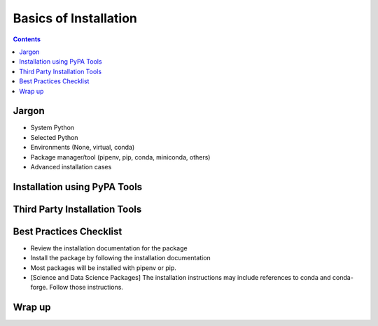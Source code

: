======================
Basics of Installation
======================

.. Editors, see notes at the bottom of the document for maintenance info.

.. contents:: Contents
   :local:

Jargon
------

- System Python
- Selected Python
- Environments (None, virtual, conda)
- Package manager/tool (pipenv, pip, conda, miniconda, others)
- Advanced installation cases

Installation using PyPA Tools
-----------------------------


Third Party Installation Tools
------------------------------

Best Practices Checklist
------------------------

- Review the installation documentation for the package
- Install the package by following the installation documentation
- Most packages will be installed with pipenv or pip.
- [Science and Data Science Packages] The installation instructions may include
  references to conda and conda-forge. Follow those instructions.

Wrap up
-------



.. Editing notes:

   This document targets at a novice audience especially scientists who may
   not have a computer development background. It's expected
   that most developers finding this document will have experience installing
   applications and apps, but may not have installed a Python package before
   or be familiar with the command line.

   For specific how-to information refer to the documentation of the desired
   package for installation.

